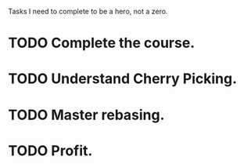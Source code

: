 # TODO

Tasks I need to complete to be a hero, not a zero.

* TODO Complete the course.
* TODO Understand Cherry Picking.
* TODO Master rebasing.
* TODO Profit.
